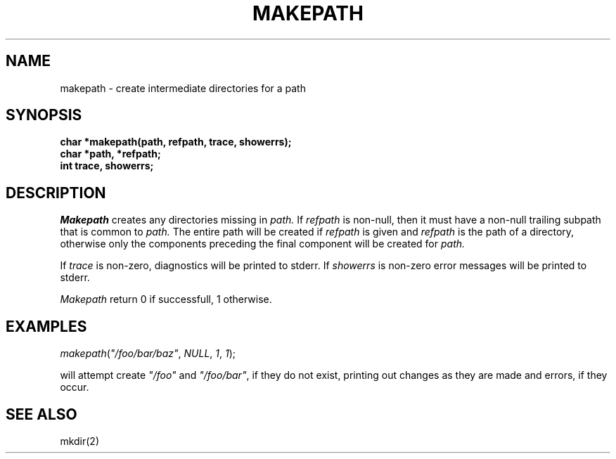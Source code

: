 .\"
.\" @OSF_FREE_COPYRIGHT@
.\" COPYRIGHT NOTICE
.\" Copyright (c) 1992, 1991, 1990  
.\" Open Software Foundation, Inc. 
.\"  
.\" Permission is hereby granted to use, copy, modify and freely distribute 
.\" the software in this file and its documentation for any purpose without 
.\" fee, provided that the above copyright notice appears in all copies and 
.\" that both the copyright notice and this permission notice appear in 
.\" supporting documentation.  Further, provided that the name of Open 
.\" Software Foundation, Inc. ("OSF") not be used in advertising or 
.\" publicity pertaining to distribution of the software without prior 
.\" written permission from OSF.  OSF makes no representations about the 
.\" suitability of this software for any purpose.  It is provided "as is" 
.\" without express or implied warranty. 
.\"  
.\" Copyright (c) 1992 Carnegie Mellon University 
.\" All Rights Reserved. 
.\"  
.\" Permission to use, copy, modify and distribute this software and its 
.\" documentation is hereby granted, provided that both the copyright 
.\" notice and this permission notice appear in all copies of the 
.\" software, derivative works or modified versions, and any portions 
.\" thereof, and that both notices appear in supporting documentation. 
.\"  
.\" CARNEGIE MELLON ALLOWS FREE USE OF THIS SOFTWARE IN ITS "AS IS" 
.\" CONDITION.  CARNEGIE MELLON DISCLAIMS ANY LIABILITY OF ANY KIND FOR 
.\" ANY DAMAGES WHATSOEVER RESULTING FROM THE USE OF THIS SOFTWARE. 
.\"  
.\" Carnegie Mellon requests users of this software to return to 
.\"  
.\" Software Distribution Coordinator  or  Software_Distribution@CS.CMU.EDU 
.\" School of Computer Science 
.\" Carnegie Mellon University 
.\" Pittsburgh PA 15213-3890 
.\"  
.\" any improvements or extensions that they make and grant Carnegie Mellon 
.\" the rights to redistribute these changes. 
.\"
.\"
.\" HISTORY
.\" $Log: makepath.3,v $
.\" Revision 1.4.2.2  1992/12/02  20:50:47  damon
.\" 	ODE 2.2 CR 183. Added CMU notice
.\" 	[1992/12/02  20:47:23  damon]
.\"
.\" Revision 1.4  1991/12/05  21:16:27  devrcs
.\" 	Added _FREE_ to copyright marker
.\" 	[91/08/01  08:16:26  mckeen]
.\" 
.\" Revision 1.3  90/10/07  21:58:10  devrcs
.\" 	Added EndLog Marker.
.\" 	[90/09/29  14:15:19  gm]
.\" 
.\" Revision 1.2  90/08/25  12:22:58  devrcs
.\" 	Taken from old libcs man pages
.\" 	[90/08/14  11:21:12  randyb]
.\" 
.\" Revision 1.2  90/01/02  19:37:32  gm
.\" 	Fixes for first snapshot.
.\" 
.\" Revision 1.1  89/12/26  10:51:13  gm
.\" 	Current version from CMU.
.\" 	[89/12/21            gm]
.\" 
.\" Revision 2.2  89/02/22  17:58:59  gm0w
.\" 	Created.
.\" 	[89/02/22            gm0w]
.\" 
.\" $EndLog$
.TH MAKEPATH 3 2/22/89
.AT 3
.SH NAME
makepath \- create intermediate directories for a path
.SH SYNOPSIS
.nf
.B
char *makepath(path, refpath, trace, showerrs);
.br
.B
char *path, *refpath;
.br
.B
int trace, showerrs;
.SH DESCRIPTION
.I Makepath
creates any directories missing in
.IR path.
If
.I refpath
is non-null, then it must have a non-null trailing subpath that is common
to
.IR path.
The entire path will be created if
.I refpath
is given and
.I refpath
is the path of a directory, otherwise only the
components preceding the final component will be created for
.IR path.
.PP
If
.I trace
is non-zero, diagnostics will be printed to stderr.  If
.I showerrs
is non-zero error messages will be printed to stderr.
.PP
.I Makepath
return 0 if successfull, 1 otherwise.
.SH EXAMPLES
.PP
\fImakepath\fR(\fI"/foo/bar/baz"\fR,
.IR NULL ,
.IR 1 ,
.IR 1 );
.PP
will attempt create \fI"/foo"\fR and \fI"/foo/bar"\fR, if they do not
exist, printing out changes as they are made and errors, if they occur.
.SH "SEE ALSO"
mkdir(2)
